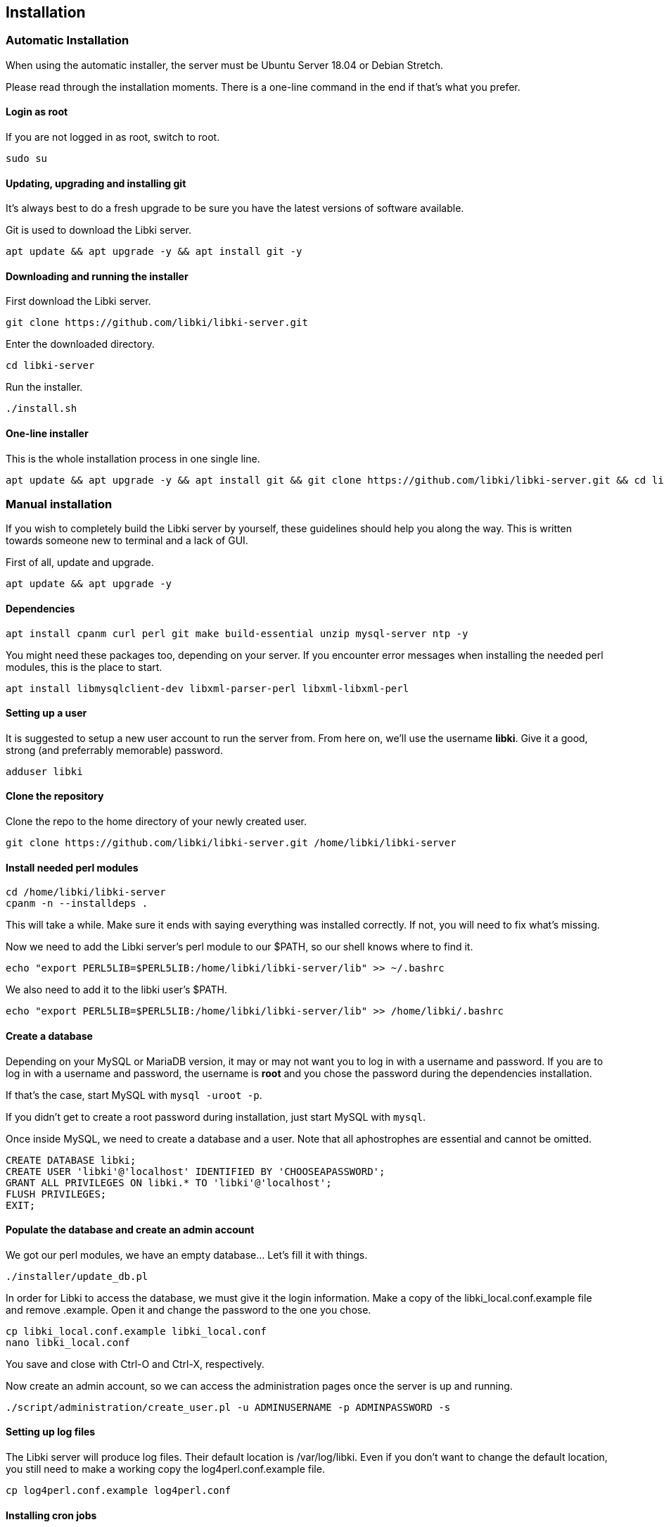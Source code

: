 == Installation

=== Automatic Installation

When using the automatic installer, the server must be Ubuntu Server 18.04 or Debian Stretch.

Please read through the installation moments. There is a one-line command in the end if that's what you prefer.

==== Login as root

If you are not logged in as root, switch to root.

[source,bash]
----
sudo su
----

==== Updating, upgrading and installing git

It's always best to do a fresh upgrade to be sure you have the latest versions of software available.

Git is used to download the Libki server.

[source,bash]
----
apt update && apt upgrade -y && apt install git -y
----

==== Downloading and running the installer

First download the Libki server.

[source,bash]
----
git clone https://github.com/libki/libki-server.git
----

Enter the downloaded directory.

[source,bash]
----
cd libki-server
----

Run the installer.

[source,bash]
----
./install.sh
----

==== One-line installer

This is the whole installation process in one single line.

[source,bash]
----
apt update && apt upgrade -y && apt install git && git clone https://github.com/libki/libki-server.git && cd libki-server && ./install.sh
----

=== Manual installation

If you wish to completely build the Libki server by yourself, these guidelines should help you along the way. This is written towards someone new to terminal and a lack of GUI.

First of all, update and upgrade.

[source,bash]
----
apt update && apt upgrade -y
----

==== Dependencies

[source,bash]
----
apt install cpanm curl perl git make build-essential unzip mysql-server ntp -y
----

You might need these packages too, depending on your server. If you encounter error messages when installing the needed perl modules, this is the place to start.

[source,bash]
----
apt install libmysqlclient-dev libxml-parser-perl libxml-libxml-perl
----

==== Setting up a user

It is suggested to setup a new user account to run the server from. From here on, we'll use the username *libki*. Give it a good, strong (and preferrably memorable) password.

[source,bash]
----
adduser libki
----

==== Clone the repository

Clone the repo to the home directory of your newly created user.

[source,bash]
----
git clone https://github.com/libki/libki-server.git /home/libki/libki-server
----

==== Install needed perl modules

[source,bash]
----
cd /home/libki/libki-server
cpanm -n --installdeps .
----

This will take a while. Make sure it ends with saying everything was installed correctly. If not, you will need to fix what's missing.

Now we need to add the Libki server's perl module to our $PATH, so our shell knows where to find it.

[source,bash]
----
echo "export PERL5LIB=$PERL5LIB:/home/libki/libki-server/lib" >> ~/.bashrc
----

We also need to add it to the libki user's $PATH.

[source,bash]
----
echo "export PERL5LIB=$PERL5LIB:/home/libki/libki-server/lib" >> /home/libki/.bashrc
----

==== Create a database

Depending on your MySQL or MariaDB version, it may or may not want you to log in with a username and password. If you are to log in with a username and password, the username is *root* and you chose the password during the dependencies installation.

If that's the case, start MySQL with `mysql -uroot -p`.

If you didn't get to create a root password during installation, just start MySQL with `mysql`.

Once inside MySQL, we need to create a database and a user. Note that all aphostrophes are essential and cannot be omitted.

[source,sql]
----
CREATE DATABASE libki;
CREATE USER 'libki'@'localhost' IDENTIFIED BY 'CHOOSEAPASSWORD';
GRANT ALL PRIVILEGES ON libki.* TO 'libki'@'localhost';
FLUSH PRIVILEGES;
EXIT;
----

==== Populate the database and create an admin account

We got our perl modules, we have an empty database... Let's fill it with things.

[source,bash]
----
./installer/update_db.pl
----

In order for Libki to access the database, we must give it the login information. Make a copy of the libki_local.conf.example file and remove .example. Open it and change the password to the one you chose.

[source,bash]
----
cp libki_local.conf.example libki_local.conf
nano libki_local.conf
----

You save and close with Ctrl-O and Ctrl-X, respectively.

Now create an admin account, so we can access the administration pages once the server is up and running.

[source,bash]
----
./script/administration/create_user.pl -u ADMINUSERNAME -p ADMINPASSWORD -s
----

==== Setting up log files

The Libki server will produce log files. Their default location is /var/log/libki. Even if you don't want to change the default location, you still need to make a working copy the log4perl.conf.example file.

[source,bash]
----
cp log4perl.conf.example log4perl.conf
----

==== Installing cron jobs

Part of what makes the Libki server tick is scheduled jobs called cron jobs. `./script/cronjobs/libki.pl` is the timer and `./script/cronjobs/libki_nightly.pl` is the cleaner that resets everything overnight.

There are two pre-written cron files, just to import. The first one is for the libki user and the second one for root.

[source,bash]
----
cat installer/cron/libkicron | crontab -u libki -
cat installer/cron/rootcron | crontab -
----

==== Create a Libki service

Copy the init template to /etc/init.d.

[source,bash]
----
cp init-script-template /etc/init.d/libki
----

If you want to edit the port of the server (if you, for example, want to run it on port 80 and don't want to use a reverse proxy), this is the time. Open it up, change port number from 3000 to 80 (or something else), save and close.

Finally, run update-rc.d to enable Libki as a service.

[source,bash]
----
update-rc.d libki defaults
----

==== Start the server

[source,bash]
----
service libki start
----

If all went well, you should have a server up and running by now. You can visit it on http://127.0.0.1:3000/administration.

==== Manual install optional: Set up your reverse proxy

Make sure you're logged in as root.

* Install Apache

[source,bash]
----
apt-get install apache2
----

* Navigate to the libki-server directory

[source,bash]
----
cd /home/libki/libki-server
----

* Run the apache_setup.sh script

This disables the old default conf, copies reverse_proxy.config to Apache's folder and enables both the Libki reverse proxy and the needed modules..

[source,bash]
----
./script/setup/apache_setup.sh
----

* Restart apache

[source,bash]
----
service apache2 restart
----
=== OPTIONAL: Configuring Libki to authenticate against a SIP server

To enable SIP authentication, you will need to edit your libki_local.conf and add a section like this:
//TODO: Use callout syntax here
----
<SIP>
    enable 1
    host ils.mylibrary.org
    port 6001
    location LIB
    username libki_sipuser
    password PassW0rd
    terminator CR
    require_sip_auth 0
    enable_split_messages 0
    fee_limit 5.00 # <1>
    deny_on charge_privileges_denied # <2>
    deny_on recall_privileges_denied # <3>
    deny_on excessive_outstanding_fines # <4>
    deny_on_field AB:This is the reason we are denying you # <5>
</SIP>
----
<1> Can be either a fee amount, or a SIP2 field that defines the fee limit ( e.g. CC ), delete for no fee limit
<2> You can set SIP2 patron status flags which will deny patrons the ability to log in
<3> You can set as many or as few as you want. Delete these if you don't want to deny patrons.
<4> The full listing is defined in the SIP2 protocol specification
<5> You can require arbitrary SIP fields to have a value of Y for patrons to be allowed to log in. The format of the setting is _<Field>:<Message>_.

The SIP section requires the following parameters:

* enable: Set to 1 to enable SIP auth, 0 to disable it.
* host: The SIP server's IP or FQDN.
* port: The port that SIP server listens on.
* location: The SIP location code that matches the sip login.
* username: The username for the SIP account to use for transactions.
* password: The password for the SIP accouant to use for transactions.
* terminator: This is either CR or CRLF depending on the SIP server. Default is CR
* require_sip_auth: Does this SIP server require a message 93 login before it can be used? If so this should be set to 1 and the username/password fields should be populated. This should be set to 1 for Koha.
* enable_split_message: IF thie server supports split messages you can enable this. This should be set to 0 for Koha.
* fee_limit: As notated, this can be a set number or a SIP field to check. If the fee limit is exceeded, the user login will be denied.
* deny_on: This can be repeated to deny logins based on the patron information flags detailed in the SIP2 protocol specification.
* deny_on_field: This can be repeated to deny logins if the Specified field does not have a value of "Y".

==== Troubleshooting

You can now test to see if your server is running by using the cli web browser 'links'. If you don't have links installed you can installed it via the command

[source,bash]
----
sudo apt-get install links
----

Now, open the Libki public page via:

[source,bash]
----
links 127.0.0.1:80
----

If this loads the Libki login page, congrats! If you get an error, you can try bypassing the proxy and access the server directly on port 3000.

[source,bash]
----
links 127.0.0.1:3000
----

If this works, then you'll want to check your Apache error logs for the failure reason. If it does not work, you'll want to check the Libki server error log instead. It can be found at /home/libki/libki\_server.log if you've followed this tutorial closely.
